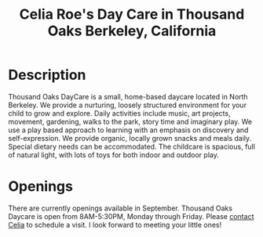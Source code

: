 #+TITLE: Celia Roe's Day Care in Thousand Oaks Berkeley, California
#+OPTIONS: toc:nil num:nil


#+begin_html
  <p><center><img src="/images/200x_outside_blue_door.jpg" /></center></p>
#+end_html


* Description

Thousand Oaks DayCare is a small, home-based daycare located in North
Berkeley.  We provide a nurturing, loosely structured environment for your child
to grow and explore. Daily activities include music, art projects, movement,
gardening, walks to the park, story time and imaginary play. We use a play based
approach to learning with an emphasis on discovery and  self-expression. We
provide organic, locally grown snacks and meals daily. Special dietary needs can
be accommodated. The childcare is spacious, full of natural light, with lots of
toys for both indoor and outdoor play.

#+begin_html
  <p><center><img src="/images/300x_inside_room1.jpg" hspace="64"/> <img src="/images/300x_outside_gravels.jpg" /></center></p>
#+end_html


* Openings
There are currently openings available in
September. Thousand Oaks Daycare is open from 8AM-5:30PM, Monday through
Friday. Please [[mailto:thousandoakschildcare@gmail.com][contact Celia]] to schedule a visit. I look forward to meeting your
little ones!
